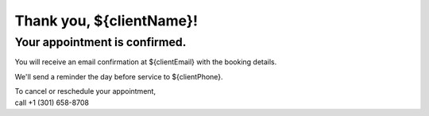 .. modified_time: 2025-05-03T05:44:59.598Z

.. _h.5ykxqwpjq18w:

Thank you, ${clientName}!
=========================

.. _h.5ykxqwpjq18w-1:

Your appointment is confirmed.
------------------------------

You will receive an email confirmation at ${clientEmail} with the
booking details.

We'll send a reminder the day before service to ${clientPhone}.

| To cancel or reschedule your appointment,
| call +1 (301) 658-8708
